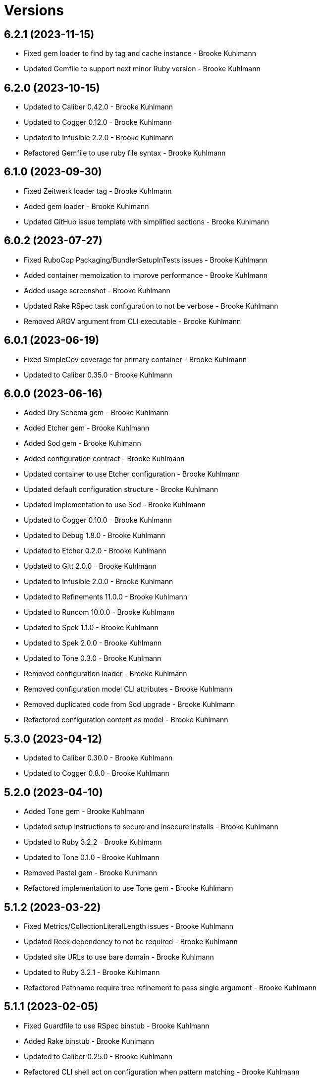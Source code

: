 = Versions

== 6.2.1 (2023-11-15)

* Fixed gem loader to find by tag and cache instance - Brooke Kuhlmann
* Updated Gemfile to support next minor Ruby version - Brooke Kuhlmann

== 6.2.0 (2023-10-15)

* Updated to Caliber 0.42.0 - Brooke Kuhlmann
* Updated to Cogger 0.12.0 - Brooke Kuhlmann
* Updated to Infusible 2.2.0 - Brooke Kuhlmann
* Refactored Gemfile to use ruby file syntax - Brooke Kuhlmann

== 6.1.0 (2023-09-30)

* Fixed Zeitwerk loader tag - Brooke Kuhlmann
* Added gem loader - Brooke Kuhlmann
* Updated GitHub issue template with simplified sections - Brooke Kuhlmann

== 6.0.2 (2023-07-27)

* Fixed RuboCop Packaging/BundlerSetupInTests issues - Brooke Kuhlmann
* Added container memoization to improve performance - Brooke Kuhlmann
* Added usage screenshot - Brooke Kuhlmann
* Updated Rake RSpec task configuration to not be verbose - Brooke Kuhlmann
* Removed ARGV argument from CLI executable - Brooke Kuhlmann

== 6.0.1 (2023-06-19)

* Fixed SimpleCov coverage for primary container - Brooke Kuhlmann
* Updated to Caliber 0.35.0 - Brooke Kuhlmann

== 6.0.0 (2023-06-16)

* Added Dry Schema gem - Brooke Kuhlmann
* Added Etcher gem - Brooke Kuhlmann
* Added Sod gem - Brooke Kuhlmann
* Added configuration contract - Brooke Kuhlmann
* Updated container to use Etcher configuration - Brooke Kuhlmann
* Updated default configuration structure - Brooke Kuhlmann
* Updated implementation to use Sod - Brooke Kuhlmann
* Updated to Cogger 0.10.0 - Brooke Kuhlmann
* Updated to Debug 1.8.0 - Brooke Kuhlmann
* Updated to Etcher 0.2.0 - Brooke Kuhlmann
* Updated to Gitt 2.0.0 - Brooke Kuhlmann
* Updated to Infusible 2.0.0 - Brooke Kuhlmann
* Updated to Refinements 11.0.0 - Brooke Kuhlmann
* Updated to Runcom 10.0.0 - Brooke Kuhlmann
* Updated to Spek 1.1.0 - Brooke Kuhlmann
* Updated to Spek 2.0.0 - Brooke Kuhlmann
* Updated to Tone 0.3.0 - Brooke Kuhlmann
* Removed configuration loader - Brooke Kuhlmann
* Removed configuration model CLI attributes - Brooke Kuhlmann
* Removed duplicated code from Sod upgrade - Brooke Kuhlmann
* Refactored configuration content as model - Brooke Kuhlmann

== 5.3.0 (2023-04-12)

* Updated to Caliber 0.30.0 - Brooke Kuhlmann
* Updated to Cogger 0.8.0 - Brooke Kuhlmann

== 5.2.0 (2023-04-10)

* Added Tone gem - Brooke Kuhlmann
* Updated setup instructions to secure and insecure installs - Brooke Kuhlmann
* Updated to Ruby 3.2.2 - Brooke Kuhlmann
* Updated to Tone 0.1.0 - Brooke Kuhlmann
* Removed Pastel gem - Brooke Kuhlmann
* Refactored implementation to use Tone gem - Brooke Kuhlmann

== 5.1.2 (2023-03-22)

* Fixed Metrics/CollectionLiteralLength issues - Brooke Kuhlmann
* Updated Reek dependency to not be required - Brooke Kuhlmann
* Updated site URLs to use bare domain - Brooke Kuhlmann
* Updated to Ruby 3.2.1 - Brooke Kuhlmann
* Refactored Pathname require tree refinement to pass single argument - Brooke Kuhlmann

== 5.1.1 (2023-02-05)

* Fixed Guardfile to use RSpec binstub - Brooke Kuhlmann
* Added Rake binstub - Brooke Kuhlmann
* Updated to Caliber 0.25.0 - Brooke Kuhlmann
* Refactored CLI shell act on configuration when pattern matching - Brooke Kuhlmann
* Refactored RSpec helper to use spec root constant - Brooke Kuhlmann
* Refactored implementation to forward splatted arguments - Brooke Kuhlmann

== 5.1.0 (2023-01-08)

* Fixed Style/ZeroLengthPredicate issue - Brooke Kuhlmann
* Fixed spec helper loading of YAML library - Brooke Kuhlmann
* Added Core gem - Brooke Kuhlmann
* Updated to Caliber 0.21.0 - Brooke Kuhlmann
* Updated to Gitt 1.1.0 - Brooke Kuhlmann
* Updated to SimpleCov 0.22.0 - Brooke Kuhlmann
* Refactored implementation to use empty core instances - Brooke Kuhlmann

== 5.0.0 (2022-12-27)

* Added Dry Monads gem - Brooke Kuhlmann
* Added Gitt gem - Brooke Kuhlmann
* Added RSpec binstub - Brooke Kuhlmann
* Added Rake register - Brooke Kuhlmann
* Added commit signature analyzer - Brooke Kuhlmann
* Added commit trailer duplicate analyzer - Brooke Kuhlmann
* Added commit trailer format key analyzer - Brooke Kuhlmann
* Added commit trailer format value analyzer - Brooke Kuhlmann
* Added commit trailer issue key analyzer - Brooke Kuhlmann
* Added commit trailer issue value analyzer - Brooke Kuhlmann
* Added commit trailer signer capitalization analyzer - Brooke Kuhlmann
* Added commit trailer signer email analyzer - Brooke Kuhlmann
* Added commit trailer signer key analyzer - Brooke Kuhlmann
* Added commit trailer signer name analyzer - Brooke Kuhlmann
* Added commit trailer tracker key analyzer - Brooke Kuhlmann
* Added commit trailer tracker value analyzer - Brooke Kuhlmann
* Added container namespaces - Brooke Kuhlmann
* Updated Commit Body Line Length analyzer to be disabled by default - Brooke Kuhlmann
* Updated default configuration to enable Commit Body Presence analyzer - Brooke Kuhlmann
* Updated implementation to use Gitt functionality - Brooke Kuhlmann
* Updated to Cogger 0.5.0 - Brooke Kuhlmann
* Updated to Debug 1.7.0 - Brooke Kuhlmann
* Updated to Infusible 1.0.0 - Brooke Kuhlmann
* Updated to RSpec 3.12.0 - Brooke Kuhlmann
* Updated to Refinements 10.0.0 - Brooke Kuhlmann
* Updated to Ruby 3.1.3 - Brooke Kuhlmann
* Updated to Ruby 3.2.0 - Brooke Kuhlmann
* Updated to Runcom 9.0.0 - Brooke Kuhlmann
* Updated to Spek 1.0.0 - Brooke Kuhlmann
* Updated validators to be commands - Brooke Kuhlmann
* Removed Git+ gem - Brooke Kuhlmann
* Removed Rake setup and corresponding tasks - Brooke Kuhlmann
* Removed commit trailer collaborator duplication analyzer - Brooke Kuhlmann

== 4.6.0 (2022-10-22)

* Fixed Rakefile RSpec initialization - Brooke Kuhlmann
* Fixed SimpleCov Guard interaction - Brooke Kuhlmann
* Fixed SimpleCov gem requirement to not be required by default - Brooke Kuhlmann
* Updated to Caliber 0.16.0 - Brooke Kuhlmann
* Updated to Cogger 0.4.0 - Brooke Kuhlmann
* Updated to Git+ 1.7.0 - Brooke Kuhlmann
* Updated to Infusible 0.2.0 - Brooke Kuhlmann
* Updated to Refinements 9.7.0 - Brooke Kuhlmann
* Updated to Runcom 8.7.0 - Brooke Kuhlmann
* Updated to Spek 0.6.0 - Brooke Kuhlmann

== 4.5.0 (2022-09-16)

* Added Infusible gem - Brooke Kuhlmann
* Updated README sections - Brooke Kuhlmann
* Updated to Dry Container 0.11.0 - Brooke Kuhlmann
* Removed Auto Injector - Brooke Kuhlmann
* Refactored implementation to use Infusible syntax - Brooke Kuhlmann

== 4.4.0 (2022-08-13)

* Fixed RuboCop Style/StabbyLambdaParentheses issues - Brooke Kuhlmann
* Added Circle CI SimpleCov artifacts - Brooke Kuhlmann
* Updated SimpleCov configuration to use filters and minimum coverage - Brooke Kuhlmann
* Updated to Auto Injector 0.7.0 - Brooke Kuhlmann
* Updated to Spek 0.5.0 - Brooke Kuhlmann
* Updated to Zeitwerk 2.6.0 - Brooke Kuhlmann
* Removed registration of duplicate keys within containers - Brooke Kuhlmann
* Removed unused analyzer code - Brooke Kuhlmann

== 4.3.0 (2022-07-17)

* Fixed RuboCop Layout/LineContinuationLeadingSpace issues - Brooke Kuhlmann
* Updated to Auto Injector 0.6.0 - Brooke Kuhlmann
* Updated to Caliber 0.11.0 - Brooke Kuhlmann
* Updated to Cogger 0.2.0 - Brooke Kuhlmann
* Updated to Debug 1.6.0 - Brooke Kuhlmann
* Updated to Dry Container 0.10.0 - Brooke Kuhlmann
* Updated to Git+ 1.4.0 - Brooke Kuhlmann
* Updated to Refinements 9.6.0 - Brooke Kuhlmann
* Updated to Runcom 8.5.0 - Brooke Kuhlmann
* Updated to Spek 0.4.0 - Brooke Kuhlmann
* Removed Bundler Leak gem - Brooke Kuhlmann
* Removed Rakefile Bundler gem tasks - Brooke Kuhlmann

== 4.2.0 (2022-05-15)

* Fixed commit subject prefix from having no or invalid delimiters - Brooke Kuhlmann
* Added configuration settings delimiter - Brooke Kuhlmann
* Added default configuration for commit subject prefix delimiter - Brooke Kuhlmann

== 4.1.0 (2022-05-07)

* Added gemspec funding URI - Brooke Kuhlmann
* Updated to Auto Injector 0.5.0 - Brooke Kuhlmann
* Updated to Caliber 0.8.0 - Brooke Kuhlmann
* Updated to Cogger 0.1.0 - Brooke Kuhlmann
* Updated to Refinements 9.4.0 - Brooke Kuhlmann
* Updated to Runcom 8.4.0 - Brooke Kuhlmann
* Updated to Spek 0.3.0 - Brooke Kuhlmann

== 4.0.1 (2022-04-23)

* Added GitHub sponsorship configuration - Brooke Kuhlmann
* Updated to Caliber 0.6.0 - Brooke Kuhlmann
* Updated to Caliber 0.7.0 - Brooke Kuhlmann
* Updated to Git+ 1.3.0 - Brooke Kuhlmann
* Updated to Ruby 3.1.2 - Brooke Kuhlmann

== 4.0.0 (2022-04-10)

* Fixed Circle CI configuration to check Gemfile and gemspec - Brooke Kuhlmann
* Added Auto Injector gem - Brooke Kuhlmann
* Added Auto Injector import - Brooke Kuhlmann
* Added CLI actions container - Brooke Kuhlmann
* Added CLI actions import - Brooke Kuhlmann
* Added Cogger gem - Brooke Kuhlmann
* Added commit systems container - Brooke Kuhlmann
* Added commit systems import - Brooke Kuhlmann
* Updated implementation to auto-inject dependencies - Brooke Kuhlmann
* Updated to Caliber 0.5.0 - Brooke Kuhlmann
* Updated to Debug 1.5.0 - Brooke Kuhlmann
* Removed Travis CI configuration - Brooke Kuhlmann
* Removed commits container - Brooke Kuhlmann
* Refactored RSpec application container as dependencies - Brooke Kuhlmann
* Refactored RSpec commit system shared context as dependencies - Brooke Kuhlmann
* Refactored specs to cogger - Brooke Kuhlmann

== 3.3.2 (2022-03-03)

* Fixed Hippocratic License to be 2.1.0 version - Brooke Kuhlmann
* Fixed Rubocop RSpec issues with boolean and nil identity checks - Brooke Kuhlmann
* Updated to Caliber 0.2.0 - Brooke Kuhlmann
* Updated to Spek 0.2.0 - Brooke Kuhlmann

== 3.3.1 (2022-02-20)

* Fixed commit subject prefix to detect bang prefix in CI - Brooke Kuhlmann
* Added environment to application container - Brooke Kuhlmann
* Updated GitHub Action workflow to match documentation - Brooke Kuhlmann
* Updated README to use checkout label for GitHub Action - Brooke Kuhlmann
* Updated commits container to merge registry from application container - Brooke Kuhlmann
* Updated to Ruby 3.1.1 - Brooke Kuhlmann

== 3.3.0 (2022-02-12)

* Added Caliber - Brooke Kuhlmann
* Updated to RSpec 3.11.0 - Brooke Kuhlmann
* Updated to Refinements 9.2.0 - Brooke Kuhlmann

== 3.2.0 (2022-02-06)

* Added Spek gem - Brooke Kuhlmann
* Updated implementation to leverage Spek presenter - Brooke Kuhlmann
* Updated to Runcom 8.2.0 - Brooke Kuhlmann
* Removed README badges - Brooke Kuhlmann
* Removed gemspec safe defaults - Brooke Kuhlmann

== 3.1.0 (2022-01-23)

* Added Ruby version to Gemfile - Brooke Kuhlmann
* Added identity to gem specification - Brooke Kuhlmann
* Updated to Git+ 1.1.0 - Brooke Kuhlmann
* Updated to Reek 6.1.0 - Brooke Kuhlmann
* Updated to Refinements 9.1.0 - Brooke Kuhlmann
* Updated to Rubocop 1.25.0 - Brooke Kuhlmann
* Refactored Git ignore - Brooke Kuhlmann

== 3.0.2 (2022-01-13)

* Updated Zeitwerk configuration to ignore all Rake related code - Brooke Kuhlmann

== 3.0.1 (2022-01-01)

* Updated README policy section links - Brooke Kuhlmann
* Updated changes as versions documentation - Brooke Kuhlmann
* Removed RSpec gem version matcher - Brooke Kuhlmann
* Removed code of conduct and contributing files - Brooke Kuhlmann
* Refactored CLI core parser to use version boolean - Brooke Kuhlmann

== 3.0.0 (2021-12-27)

* Fixed Commit Body Phrase analyzer defaults - Brooke Kuhlmann
* Fixed Hippocratic license structure - Brooke Kuhlmann
* Fixed README changes and credits sections - Brooke Kuhlmann
* Fixed RSpec/Dialect issues - Brooke Kuhlmann
* Fixed Reek IrresponsibleModule issues - Brooke Kuhlmann
* Fixed contributing documentation - Brooke Kuhlmann
* Added CLI analyze branch action - Brooke Kuhlmann
* Added CLI analyze commit action - Brooke Kuhlmann
* Added CLI analyze parser - Brooke Kuhlmann
* Added CLI config action - Brooke Kuhlmann
* Added CLI core parser - Brooke Kuhlmann
* Added CLI hook action - Brooke Kuhlmann
* Added CLI parser - Brooke Kuhlmann
* Added CLI shell - Brooke Kuhlmann
* Added Dry Container - Brooke Kuhlmann
* Added Git Annex to general style guide - Brooke Kuhlmann
* Added README community link - Brooke Kuhlmann
* Added RSpec CLI parser shared example - Brooke Kuhlmann
* Added RSpec gem vesion matcher - Brooke Kuhlmann
* Added Rakefile Bundler gem tasks - Brooke Kuhlmann
* Added Zeitwerk - Brooke Kuhlmann
* Added application configuration content - Brooke Kuhlmann
* Added application configuration defaults - Brooke Kuhlmann
* Added application configuration loader - Brooke Kuhlmann
* Added application container - Brooke Kuhlmann
* Added collector clearing - Brooke Kuhlmann
* Added commit body tracker shorthand analyzer - Brooke Kuhlmann
* Added commits container - Brooke Kuhlmann
* Added configuration content find by setting - Brooke Kuhlmann
* Added configuration setting for analyzers - Brooke Kuhlmann
* Added gemspec MFA opt in requirement - Brooke Kuhlmann
* Added project citation information - Brooke Kuhlmann
* Updated CLI analyze command to only accept a single SHA - Brooke Kuhlmann
* Updated Commit Body Line Length analyzer to use maximum setting - Brooke Kuhlmann
* Updated Commit Subject Length analyzer to use maximum setting - Brooke Kuhlmann
* Updated GitHub issue template - Brooke Kuhlmann
* Updated Rake tasks to use new CLI shell - Brooke Kuhlmann
* Updated Rubocop sub-project gem dependencies - Brooke Kuhlmann
* Updated branches namespace as commits namespace - Brooke Kuhlmann
* Updated loader to load analyzer settings - Brooke Kuhlmann
* Updated reporters to answer implicit string - Brooke Kuhlmann
* Updated runner as analyzer - Brooke Kuhlmann
* Updated runner to answer both collector and reporter - Brooke Kuhlmann
* Updated runner to use container - Brooke Kuhlmann
* Updated to Amazing Print 1.4.0 - Brooke Kuhlmann
* Updated to Debug 1.4.0 - Brooke Kuhlmann
* Updated to Git+ 0.8.0 - Brooke Kuhlmann
* Updated to Git+ 1.0.0 - Brooke Kuhlmann
* Updated to Hippocratic License 3.0.0 - Brooke Kuhlmann
* Updated to Pastel 0.8.0 - Brooke Kuhlmann
* Updated to Refinements 8.5.0 - Brooke Kuhlmann
* Updated to Refinements 9.0.0 - Brooke Kuhlmann
* Updated to Rubocop 1.24.0 - Brooke Kuhlmann
* Updated to Ruby 3.0.3 - Brooke Kuhlmann
* Updated to Ruby 3.1.0 - Brooke Kuhlmann
* Updated to Runcom 8.0.0 - Brooke Kuhlmann
* Updated to SimpleCov 0.21.2 - Brooke Kuhlmann
* Removed Gemsmith depenendecy - Brooke Kuhlmann
* Removed Reek configuration - Brooke Kuhlmann
* Removed Thor support - Brooke Kuhlmann
* Removed Travis CI integration - Brooke Kuhlmann
* Removed abstract analyzer descendants method - Brooke Kuhlmann
* Removed analyzer defaults - Brooke Kuhlmann
* Removed commit body issue tracker link analyzer - Brooke Kuhlmann
* Removed custom refinements - Brooke Kuhlmann
* Removed hash refinement from collector - Brooke Kuhlmann
* Removed notes from pull request template - Brooke Kuhlmann
* Refactored RSpec parser shared example - Brooke Kuhlmann
* Refactored binary to exe instead of bin directory - Brooke Kuhlmann
* Refactored configuration loader to use client instead of handler - Brooke Kuhlmann
* Refactored gemspec to use identity summary - Brooke Kuhlmann
* Refactored implementation to use punning - Brooke Kuhlmann
* Refactored implementation to use refinements - Brooke Kuhlmann

== 2.4.0 (2021-10-03)

* Fixed README link to Rakefile - Brooke Kuhlmann
* Fixed Rubocop Style/SelectByRegexp issue - Brooke Kuhlmann
* Added Debug gem - Brooke Kuhlmann
* Updated to Refinements 8.4.0 - Brooke Kuhlmann
* Removed Pry gems - Brooke Kuhlmann
* Removed RSpec spec helper GC automatic compaction - Brooke Kuhlmann

== 2.3.3 (2021-09-05)

* Fixed Rubocop Style/MutableConstant issue - Brooke Kuhlmann
* Updated README project description - Brooke Kuhlmann
* Updated Rubocop gem dependencies - Brooke Kuhlmann
* Updated to Amazing Print 1.3.0 - Brooke Kuhlmann
* Removed RubyCritic and associated CLI option - Brooke Kuhlmann

== 2.3.2 (2021-08-08)

* Updated Git commit subjec prefix analyzer documentation - Brooke Kuhlmann
* Updated to Git+ 0.6.0 - Brooke Kuhlmann
* Removed Bundler Audit - Brooke Kuhlmann

== 2.3.1 (2021-07-11)

* Updated to Ruby 3.0.2 - Brooke Kuhlmann
* Removed Zeitwerk - Brooke Kuhlmann

== 2.3.0 (2021-07-05)

* Added Zeitwerk gem - Brooke Kuhlmann
* Added Zeitwerk loader - Brooke Kuhlmann
* Added commit subject prefix support for amend prefixes - Brooke Kuhlmann
* Updated to Git+ 0.5.0 - Brooke Kuhlmann
* Updated to using Git+ String refinements - Brooke Kuhlmann
* Refactored implementation to use endless methods - Brooke Kuhlmann

== 2.2.1 (2021-06-04)

* Fixed Rubocop Layout/RedundantLineBreak issues - Brooke Kuhlmann
* Updated README to improve refactoring definition - Brooke Kuhlmann
* Updated README to point to Alchemists code reviews article - Brooke Kuhlmann
* Updated to Rubocop 1.14.0 - Brooke Kuhlmann
* Updated to Ruby 3.0.1 - Brooke Kuhlmann

== 2.2.0 (2021-04-04)

* Added Git default branch detection - Brooke Kuhlmann
* Added Ruby garbage collection compaction - Brooke Kuhlmann
* Updated Code Quality URLs - Brooke Kuhlmann
* Updated code reviews to use unlock icon - Brooke Kuhlmann
* Updated to Circle CI 2.1.0 - Brooke Kuhlmann
* Updated to Docker Alpine Ruby image - Brooke Kuhlmann
* Updated to Git+ 0.4.0 - Brooke Kuhlmann
* Updated to Rubocop 1.10.0 - Brooke Kuhlmann
* Removed Git version - Brooke Kuhlmann

== 2.1.0 (2021-01-19)

* Fixed collector to manually build hash with default array - Brooke Kuhlmann
* Added GitHub Action - Brooke Kuhlmann
* Updated Rakefile to enable Git link checks - Brooke Kuhlmann
* Updated to Gemsmith 15.0.0 - Brooke Kuhlmann
* Updated to Git 2.30.0 - Brooke Kuhlmann
* Updated to Git+ 0.2.0 - Brooke Kuhlmann
* Updated to Rubocop 1.8.0 - Brooke Kuhlmann
* Removed README Git Cop reference - Brooke Kuhlmann

== 2.0.0 (2020-12-29)

* Fixed Circle CI configuration for Bundler config path - Brooke Kuhlmann
* Fixed Rubocop Style/RedundantFreeze issues - Brooke Kuhlmann
* Added Circle CI explicit Bundle install configuration - Brooke Kuhlmann
* Added Git+ dependency - Brooke Kuhlmann
* Updated Circle CI Git version - Brooke Kuhlmann
* Updated implementatation to use Git+ implementation - Brooke Kuhlmann
* Updated to Refinements 7.18.0 - Brooke Kuhlmann
* Updated to Refinements 8.0.0 - Brooke Kuhlmann
* Updated to Ruby 3.0.0 - Brooke Kuhlmann
* Updated to Runcom 7.0.0 - Brooke Kuhlmann
* Removed duplicated Git+ implementation - Brooke Kuhlmann
* Refactored branch reporter to list private methods in call order - Brooke Kuhlmann

== 1.4.0 (2020-12-13)

* Fixed Rubocop Performance/ConstantRegexp issues
* Fixed Rubocop Performance/MethodObjectAsBlock issues
* Fixed spec helper to only require tools
* Added Amazing Print
* Added Gemfile groups
* Added Refinements requirement to spec helper
* Added RubyCritic
* Added RubyCritic configuration
* Updated Circle CI configuration to skip RubyCritic
* Updated Gemfile to put Guard RSpec in test group
* Updated Gemfile to put SimpleCov in code quality group
* Updated commit and code review style guides
* Updated to Refinements 7.15.1
* Updated to Refinements 7.16.0
* Removed RubyGems requirement from binstubs

== 1.3.0 (2020-11-14)

* Added Alchemists style guide badge
* Updated Rubocop gems
* Updated to Bundler Audit 0.7.0
* Updated to Gemsmith 14.8.0
* Updated to RSpec 3.10.0
* Updated to Refinements 7.14.0
* Updated to Runcom 6.4.0

== 1.2.0 (2020-11-01)

* Added Bundler Leak development dependency
* Added GitHub Action automatic environment detection
* Added GitHub Action branch environment

== 1.1.1 (2020-10-18)

* Fixed Commit Body Bullet Delimiter double bullet false positive
* Fixed Commit Body Leading Line subject and comment false positive
* Updated project documentation to conform to Rubysmith template

== 1.1.0 (2020-10-12)

* Fixed Lint/MissingSuper issue
* Fixed Lint/MixedRegexpCaptureTypes issue with collaborator trailer
* Fixed README YAML configuration typo
* Fixed Style/OptionalBooleanParameter issue
* Added Guard and Rubocop binstubs
* Added RSpec/MultipleMemoizedHelpers configuration
* Updated README style guide to include Git and GitHub security settings
* Updated to Refinements 7.11.0
* Updated to Rubocop 0.89.0
* Updated to Ruby 2.7.2
* Updated to SimpleCov 0.19.0
* Removed Lint/RedundantCopDisableDirective false positive
* Removed Style/OptionalBooleanParameter configuration

== 1.0.1 (2020-07-22)

* Fixed README typo
* Fixed Rubocop Lint/NonDeterministicRequireOrder issues.
* Fixed project requirements
* Updated Netlify badge URL
* Updated README screencast cover to SVG format
* Updated README to point to Git Rebase Workflow
* Updated to Gemsmith 14.2.0
* Refactored Rakefile requirements

== 1.0.0 (2020-06-13)

* Initial implementation and port of the Git Cop project with changes to terminology as necessary.
  Git Lint is now the offical implementation of this work in order to support the
  link:https://blacklivesmatter.com[Black Lives Matter] and link:https://8cantwait.org[Defund
  Police] movements.

